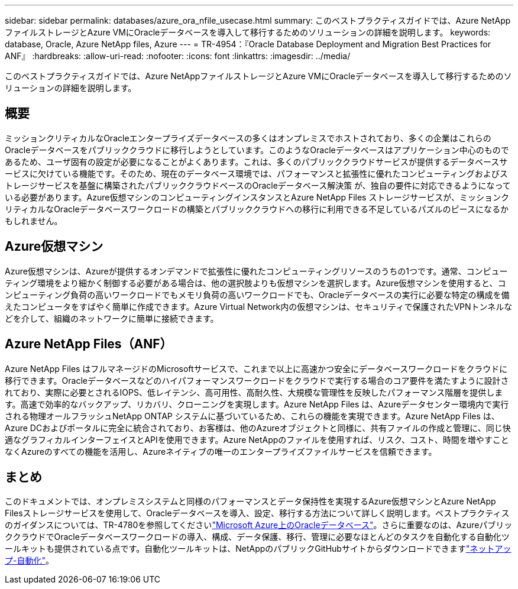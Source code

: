 ---
sidebar: sidebar 
permalink: databases/azure_ora_nfile_usecase.html 
summary: このベストプラクティスガイドでは、Azure NetAppファイルストレージとAzure VMにOracleデータベースを導入して移行するためのソリューションの詳細を説明します。 
keywords: database, Oracle, Azure NetApp files, Azure 
---
= TR-4954：『Oracle Database Deployment and Migration Best Practices for ANF』
:hardbreaks:
:allow-uri-read: 
:nofooter: 
:icons: font
:linkattrs: 
:imagesdir: ../media/


[role="lead"]
このベストプラクティスガイドでは、Azure NetAppファイルストレージとAzure VMにOracleデータベースを導入して移行するためのソリューションの詳細を説明します。



== 概要

ミッションクリティカルなOracleエンタープライズデータベースの多くはオンプレミスでホストされており、多くの企業はこれらのOracleデータベースをパブリッククラウドに移行しようとしています。このようなOracleデータベースはアプリケーション中心のものであるため、ユーザ固有の設定が必要になることがよくあります。これは、多くのパブリッククラウドサービスが提供するデータベースサービスに欠けている機能です。そのため、現在のデータベース環境では、パフォーマンスと拡張性に優れたコンピューティングおよびストレージサービスを基盤に構築されたパブリッククラウドベースのOracleデータベース解決策 が、独自の要件に対応できるようになっている必要があります。Azure仮想マシンのコンピューティングインスタンスとAzure NetApp Files ストレージサービスが、ミッションクリティカルなOracleデータベースワークロードの構築とパブリッククラウドへの移行に利用できる不足しているパズルのピースになるかもしれません。



== Azure仮想マシン

Azure仮想マシンは、Azureが提供するオンデマンドで拡張性に優れたコンピューティングリソースのうちの1つです。通常、コンピューティング環境をより細かく制御する必要がある場合は、他の選択肢よりも仮想マシンを選択します。Azure仮想マシンを使用すると、コンピューティング負荷の高いワークロードでもメモリ負荷の高いワークロードでも、Oracleデータベースの実行に必要な特定の構成を備えたコンピュータをすばやく簡単に作成できます。Azure Virtual Network内の仮想マシンは、セキュリティで保護されたVPNトンネルなどを介して、組織のネットワークに簡単に接続できます。



== Azure NetApp Files（ANF）

Azure NetApp Files はフルマネージドのMicrosoftサービスで、これまで以上に高速かつ安全にデータベースワークロードをクラウドに移行できます。Oracleデータベースなどのハイパフォーマンスワークロードをクラウドで実行する場合のコア要件を満たすように設計されており、実際に必要とされるIOPS、低レイテンシ、高可用性、高耐久性、大規模な管理性を反映したパフォーマンス階層を提供します。高速で効率的なバックアップ、リカバリ、クローニングを実現します。Azure NetApp Files は、Azureデータセンター環境内で実行される物理オールフラッシュNetApp ONTAP システムに基づいているため、これらの機能を実現できます。Azure NetApp Files は、Azure DCおよびポータルに完全に統合されており、お客様は、他のAzureオブジェクトと同様に、共有ファイルの作成と管理に、同じ快適なグラフィカルインターフェイスとAPIを使用できます。Azure NetAppのファイルを使用すれば、リスク、コスト、時間を増やすことなくAzureのすべての機能を活用し、Azureネイティブの唯一のエンタープライズファイルサービスを信頼できます。



== まとめ

このドキュメントでは、オンプレミスシステムと同様のパフォーマンスとデータ保持性を実現するAzure仮想マシンとAzure NetApp Filesストレージサービスを使用して、Oracleデータベースを導入、設定、移行する方法について詳しく説明します。ベストプラクティスのガイダンスについては、TR-4780を参照してくださいlink:https://www.netapp.com/media/17105-tr4780.pdf["Microsoft Azure上のOracleデータベース"^]。さらに重要なのは、AzureパブリッククラウドでOracleデータベースワークロードの導入、構成、データ保護、移行、管理に必要なほとんどのタスクを自動化する自動化ツールキットも提供されている点です。自動化ツールキットは、NetAppのパブリックGitHubサイトからダウンロードできますlink:https://github.com/NetApp-Automation/["ネットアップ-自動化"^]。
